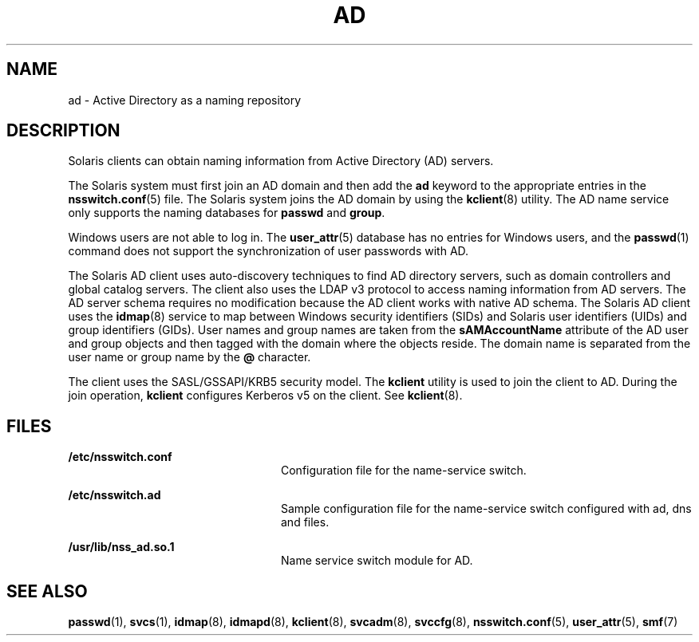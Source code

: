 '\" te
.\" Copyright (c) 2008, Sun Microsystems, Inc. All Rights Reserved.
.\" The contents of this file are subject to the terms of the Common Development and Distribution License (the "License").  You may not use this file except in compliance with the License.
.\" You can obtain a copy of the license at usr/src/OPENSOLARIS.LICENSE or http://www.opensolaris.org/os/licensing.  See the License for the specific language governing permissions and limitations under the License.
.\" When distributing Covered Code, include this CDDL HEADER in each file and include the License file at usr/src/OPENSOLARIS.LICENSE.  If applicable, add the following below this CDDL HEADER, with the fields enclosed by brackets "[]" replaced with your own identifying information: Portions Copyright [yyyy] [name of copyright owner]
.TH AD 7 "May 23, 2021"
.SH NAME
ad \- Active Directory as a naming repository
.SH DESCRIPTION
Solaris clients can obtain naming information from Active Directory (AD)
servers.
.sp
.LP
The Solaris system must first join an AD domain and then add the \fBad\fR
keyword to the appropriate entries in the \fBnsswitch.conf\fR(5) file. The
Solaris system joins the AD domain by using the  \fBkclient\fR(8) utility. The
AD name service only supports the naming databases for \fBpasswd\fR and
\fBgroup\fR.
.sp
.LP
Windows users are not able to log in. The \fBuser_attr\fR(5) database has no
entries for Windows users, and the \fBpasswd\fR(1) command does not support the
synchronization of user passwords with AD.
.sp
.LP
The Solaris AD client uses auto-discovery techniques to find AD directory
servers, such as domain controllers and global catalog servers. The client also
uses the LDAP v3 protocol to access naming information from AD servers. The AD
server schema requires no modification because the AD client works with native
AD schema. The Solaris AD client uses the \fBidmap\fR(8) service to map
between Windows security identifiers (SIDs) and Solaris user identifiers (UIDs)
and group identifiers (GIDs). User names and group names are taken from the
\fBsAMAccountName\fR attribute of the AD user and group objects and then tagged
with the domain where the objects reside. The domain name is separated from the
user name or group name by the \fB@\fR character.
.sp
.LP
The client uses the SASL/GSSAPI/KRB5 security model. The \fBkclient\fR utility
is used to join the client to AD. During the join operation, \fBkclient\fR
configures Kerberos v5 on the client. See \fBkclient\fR(8).
.SH FILES
.ne 2
.na
\fB\fB/etc/nsswitch.conf\fR\fR
.ad
.RS 24n
Configuration file for the name-service switch.
.RE

.sp
.ne 2
.na
\fB\fB/etc/nsswitch.ad\fR\fR
.ad
.RS 24n
Sample configuration file for the name-service switch configured with ad, dns
and files.
.RE

.sp
.ne 2
.na
\fB\fB/usr/lib/nss_ad.so.1\fR\fR
.ad
.RS 24n
Name service switch module for AD.
.RE

.SH SEE ALSO
\fBpasswd\fR(1), \fBsvcs\fR(1), \fBidmap\fR(8), \fBidmapd\fR(8),
\fBkclient\fR(8), \fBsvcadm\fR(8), \fBsvccfg\fR(8),
\fBnsswitch.conf\fR(5), \fBuser_attr\fR(5), \fBsmf\fR(7)

